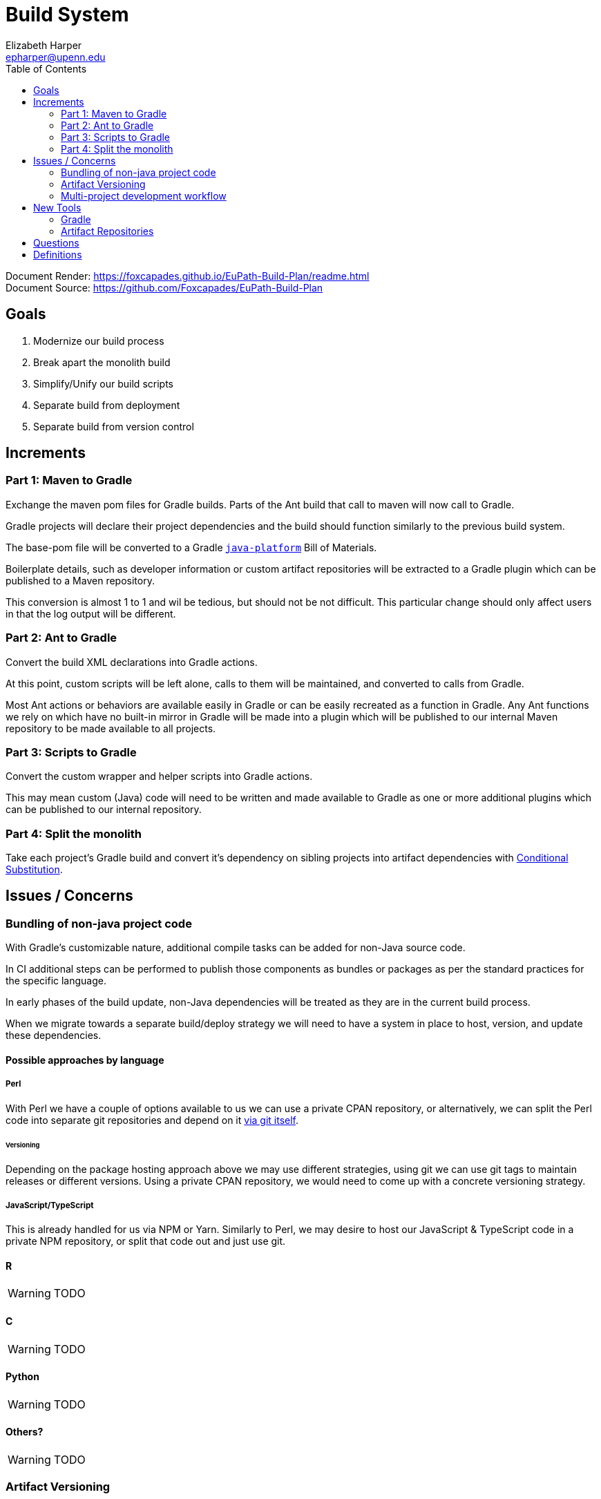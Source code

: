 = Build System
:icons: font
ifdef::env-github[]
:warning-caption: ⚠
endif::[]
:toc: left
Elizabeth Harper <epharper@upenn.edu>

// External URLS
:condSubstBlog: https://medium.com/codequest/Gradle-multi-project-build-substituting-jar-dependencies-with-local-projects-4a5323f8680b
:condSubstDocs: https://docs.Gradle.org/current/userguide/customizing_dependency_resolution_behavior.html
:docSrc: https://github.com/Foxcapades/EuPath-Build-Plan
:docPage: https://foxcapades.github.io/EuPath-Build-Plan/readme.html
:javaPlatDocs: https://docs.gradle.org/current/userguide/java_platform_plugin.html
:cpanGitUse: https://metacpan.org/pod/distribution/App-cpanminus/bin/cpanm



Document Render: {docPage} +
Document Source: {docSrc}

== Goals

1. Modernize our build process
2. Break apart the monolith build
3. Simplify/Unify our build scripts
4. Separate build from deployment
5. Separate build from version control


== Increments


=== Part 1: Maven to Gradle

Exchange the maven pom files for Gradle builds.  Parts of
the Ant build that call to maven will now call to Gradle.

Gradle projects will declare their project dependencies and
the build should function similarly to the previous build
system.

The base-pom file will be converted to a Gradle <<javaPlat,
`java-platform`>> Bill of Materials.

Boilerplate details, such as developer information or custom
artifact repositories will be extracted to a Gradle plugin
which can be published to a Maven repository.

This conversion is almost 1 to 1 and wil be tedious, but
should not be not difficult.  This particular change should
only affect users in that the log output will be different.


=== Part 2: Ant to Gradle

Convert the build XML declarations into Gradle actions.

At this point, custom scripts will be left alone, calls to
them will be maintained, and converted to calls from Gradle.

Most Ant actions or behaviors are available easily in Gradle
or can be easily recreated as a function in Gradle.  Any Ant
functions we rely on which have no built-in mirror in Gradle
will be made into a plugin which will be published to our
internal Maven repository to be made available to all
projects.


=== Part 3: Scripts to Gradle

Convert the custom wrapper and helper scripts into Gradle
actions.

This may mean custom (Java) code will need to be written and
made available to Gradle as one or more additional plugins
which can be published to our internal repository.


=== Part 4: Split the monolith

Take each project's Gradle build and convert it's dependency
on sibling projects into artifact dependencies with
<<#condSubst,Conditional Substitution>>.


== Issues / Concerns


=== Bundling of non-java project code


With Gradle's customizable nature, additional compile tasks
can be added for non-Java source code.

In CI additional steps can be performed to publish those
components as bundles or packages as per the standard
practices for the specific language.

In early phases of the build update, non-Java dependencies
will be treated as they are in the current build process.

When we migrate towards a separate build/deploy strategy
we will need to have a system in place to host, version, and
update these dependencies.

==== Possible approaches by language

===== Perl

With Perl we have a couple of options available to us we can
use a private CPAN repository, or alternatively, we can
split the Perl code into separate git repositories and
depend on it {cpanGitUse}[via git itself].

====== Versioning

Depending on the package hosting approach above we may use
different strategies, using git we can use git tags to
maintain releases or different versions.  Using a private
CPAN repository, we would need to come up with a concrete
versioning strategy.

===== JavaScript/TypeScript

This is already handled for us via NPM or Yarn.  Similarly
to Perl, we may desire to host our JavaScript & TypeScript
code in a private NPM repository, or split that code out and
just use git.

==== R

WARNING: TODO

==== C

WARNING: TODO

==== Python

WARNING: TODO

==== Others?

WARNING: TODO

=== Artifact Versioning

WARNING: Everything about this needs to be discussed.  The
  below sections outline a rough idea that may work for our
  team.

==== Releases


For releases, artifacts will be built using the version
format `<siteRelease>.<artifactBuild>` or, for example
`46.0`.  The java platform project will be updated to
reflect the concrete versions of the artifacts that will be
used for a site release.

The `<artifactBuild>` will be the number of builds of the
release artifact for a site version, so as live patches are
added, this number will increment.

.Example Release History
[source]
----
WDK:
  48.0 - Site Release
  48.1 - Memory leak fix
  49.0 - Site Release
  49.1 - Corrected typo
  49.2 - Fix for user-comment search
----


==== Development

While in development artifacts will be versioned using the
format `<nextRelease>.SNAPSHOT-<artifactBuildNumber>`.

The `<artifactBuildNumber>` (and potentially `<nextRelease>`)
params will be managed by CI to avoid conflicts.

.Example Version History
[source]
----
WDK:
  46.SNAPSHOT-105: Added public user datasets to user dataset list
  46.SNAPSHOT-106: Corrected issue with deleted public user datasets
--- Site Build 47 released---
  47.SNAPSHOT-1: Added user id field to service endpoint result
  47.SNAPSHOT-2: Reworked question service
----


=== Multi-project development workflow

Initially the projects will declare each other as local
dependencies which will mean that components will be rebuilt
as needed in a manner similar to the previous builds.

Eventually dependencies will be handled with conditional
substitutions, a built in Gradle feature, which will use a
local project when available instead of the Maven repository
version of that dependency.


== New Tools


=== Gradle

Build / dependency management tool.  Can be used as a
replacement for Maven, Ant, and many of our custom wrapper
scripts and tools.

Gradle is a JVM language oriented build manager, but can be
and is used for non-jvm build and dependency management.

==== Features

Dependency Management::
  * Primarily uses Maven repositories for retrieving
    dependencies, and follows traditional Maven versioning
    behavior
  * can be extended through many plugins to pull from
    different source types, such as a git repo, npm, etc..
  
Artifact Builds::
  * Comes with a default suite of build functionalities
    that cover most common cases
  * can be easily extended inline, with custom, project
    specific code, or with easily constructed plugins
  
Artifact Publishing::
  * Can be used to push new builds to an artifact
    repository, though traditionally the CI would be the
    only one to perform this specific task

Extensibility::
  * Gradle builds can be customized or extended using
    project-local scripts or plugins using most JVM
    languages.  Extending a build or providing extra
    utilities can be easily done with just a single java
    file if desired.

Faster Builds::
  * Gradle will attempt to build projects or components in
    parallel when applicable.
  * Gradle is also clever about what actually needs to be
    rebuilt, with a `make` like behavior, only classes that
    actually changed will be rebuilt.


=== Artifact Repositories

For us to move forward and make use of modern/standard
tooling practices surrounding builds/deployments/etc... we
will be migrating away from our 'build everything' approach
and only building specific components on change.
Sites can then be deployed without the need to perform build
tasks.

Since our project does contain some private components that
are part of a running site, we will need one or more private
artifact repositories.


==== Java/Maven

This will be required for our datasets/presenters projects
at minimum, however since our libraries aren't really
intended for mass use, we could publish all our artifacts
to this internal repository.


==== JavaScript/NPM

Not required, but may be helpful down the road, front end
team can discuss and decide what needs, if any, this could
fill.

Additionally, since our UI code is not private, using the
public NPM is an option that would not necessarily require
ops involvement.


==== Perl/CPAN/Carton


WARNING: TODO, investigate this further...


== Questions

- Local development, multi-project changes?

- Versioning of libs?

- Factoring builds?

- Division of deployments?

- Triggers for builds?  (build cascade when a dependency)


== Definitions

[[condSubst]]Conditional Substitution::
A Gradle feature that enables the substitution of one
dependency with another if some condition is met.
+
In our case this would likely mean using a sibling project
instead of an artifact if that project exists in your
workspace.
+
See {condSubstBlog}[this blog post], or {condSubstDocs}[the
Gradle docs] for a more detailed explanation.

[[javaPlat]]Java Platform::
The Gradle method of creating a Bill of Materials for a
project or group of projects.
+
The Java Platform can be used to define and/or constrain
projects to a known working set of dependencies.  Similar to
our base-pom files, our dependency versions can be declared
here and omitted from individual project dependency
declarations.
+
See {javaPlatDocs}[the Gradle docs] for more information.